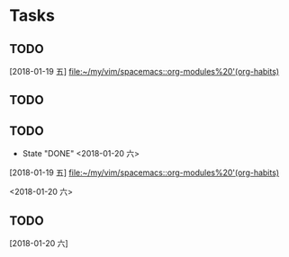 * Tasks
** TODO 
SCHEDULED: <2018-01-17 Sat .+2d/4d>
   [2018-01-19 五]
   [[file:~/my/vim/spacemacs::org-modules%20'(org-habits)]]
** TODO 
** TODO 
   SCHEDULED: <2018-01-20 六 .+1>
   - State "DONE" <2018-01-20 六>
 
   [2018-01-19 五]
   [[file:~/my/vim/spacemacs::org-modules%20'(org-habits)]]

   <2018-01-20 六>
** TODO 
   SCHEDULED: <2018-01-19 六 .+1>
   [2018-01-20 六]
